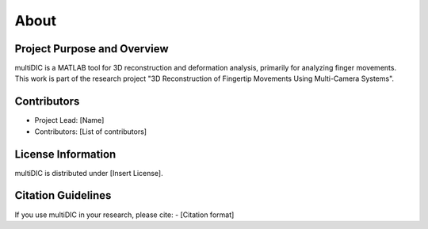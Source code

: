 
About
=====

Project Purpose and Overview
----------------------------
multiDIC is a MATLAB tool for 3D reconstruction and deformation analysis, primarily for analyzing finger movements. This work is part of the research project "3D Reconstruction of Fingertip Movements Using Multi-Camera Systems".

Contributors
------------
- Project Lead: [Name]
- Contributors: [List of contributors]

License Information
-------------------
multiDIC is distributed under [Insert License].

Citation Guidelines
-------------------
If you use multiDIC in your research, please cite:
- [Citation format]
